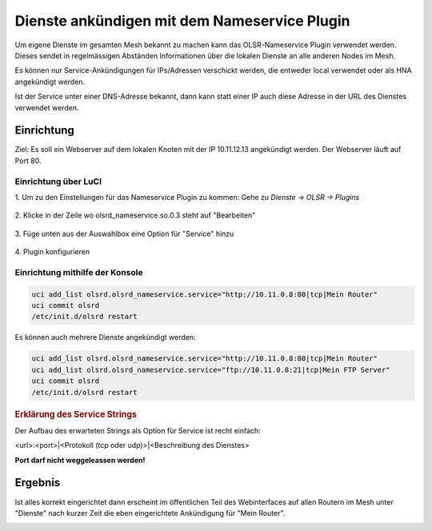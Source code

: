 Dienste ankündigen mit dem Nameservice Plugin
=============================================

Um eigene Dienste im gesamten Mesh bekannt zu machen kann das OLSR-Nameservice
Plugin verwendet werden. Dieses sendet in regelmässigen Abständen Informationen
über die lokalen Dienste an alle anderen Nodes im Mesh.

Es können nur Service-Ankündigungen für IPs/Adressen verschickt werden, die
entweder local verwendet oder als HNA angekündigt werden.

Ist der Service unter einer DNS-Adresse bekannt, dann kann statt einer IP auch
diese Adresse in der URL des Dienstes verwendet werden.

Einrichtung
-----------

Ziel: Es soll ein Webserver auf dem lokalen Knoten mit der IP
10.11.12.13 angekündigt werden. Der Webserver läuft auf Port 80.

Einrichtung über LuCI
^^^^^^^^^^^^^^^^^^^^^

\1. Um zu den Einstellungen für das Nameservice Plugin zu kommen: Gehe zu *Dienste -> OLSR -> Plugins*

  .. image:: ../images/nameservice/nameservice-menu.jpg
     :alt: Menue Dienste -> OLSR -> Plugins

\2. Klicke in der Zeile wo olsrd_nameservice.so.0.3 steht auf "Bearbeiten"

  .. image:: ../images/nameservice/nameservice-olsr-plugins.jpg
     :alt: OLSR Plugins

\3. Füge unten aus der Auswahlbox eine Option für "Service" hinzu

  .. image:: ../images/nameservice/nameservice_add_service.jpg
     :alt: Service hinzufügen

\4. Plugin konfigurieren

  .. image:: ../images/nameservice/Nameservice-einstellungen-service.jpg
     :alt: Nameservice Plugin Einstellungen



Einrichtung mithilfe der Konsole
^^^^^^^^^^^^^^^^^^^^^^^^^^^^^^^^

.. code-block:: sh

  uci add_list olsrd.olsrd_nameservice.service="http://10.11.0.8:80|tcp|Mein Router"
  uci commit olsrd
  /etc/init.d/olsrd restart

Es können auch mehrere Dienste angekündigt werden:

.. code-block:: sh

  uci add_list olsrd.olsrd_nameservice.service="http://10.11.0.8:80|tcp|Mein Router"
  uci add_list olsrd.olsrd_nameservice.service="ftp://10.11.0.8:21|tcp|Mein FTP Server"
  uci commit olsrd
  /etc/init.d/olsrd restart


.. rubric:: Erklärung des Service Strings


Der Aufbau des erwarteten Strings als Option für Service ist recht einfach:

<url>:<port>|<Protokoll (tcp oder udp)>|<Beschreibung des Dienstes>

**Port darf nicht weggeleassen werden!**


Ergebnis
--------

Ist alles korrekt eingerichtet dann erscheint im öffentlichen Teil des 
Webinterfaces auf allen Routern im Mesh unter "Dienste" nach kurzer Zeit
die eben eingerichtete Ankündigung für "Mein Router".

.. image:: ../images/nameservice/nameservice-services-table.jpg
   :alt: Anzeige der Services im Mesh



